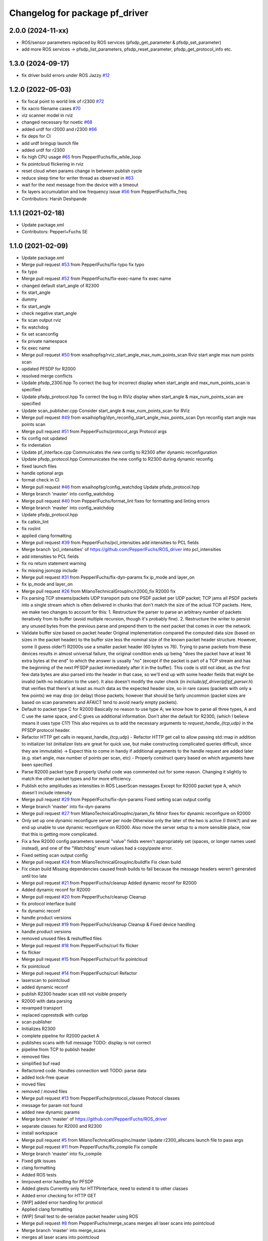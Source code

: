 ^^^^^^^^^^^^^^^^^^^^^^^^^^^^^^^
Changelog for package pf_driver
^^^^^^^^^^^^^^^^^^^^^^^^^^^^^^^

2.0.0 (2024-11-xx)
------------------
* ROS/sensor parameters replaced by ROS services (pfsdp_get_parameter & pfsdp_set_parameter)
* add more ROS services -> pfsdp_list_parameters, pfsdp_reset_parameter, pfsdp_get_protocol_info etc.

1.3.0 (2024-09-17)
-------------------
* fix driver build errors under ROS Jazzy `#12 <https://github.com/PepperlFuchs/pf_lidar_ros2_driver/issues/12>`_ 

1.2.0 (2022-05-03)
-------------------
* fix focal point to world link of r2300 `#72 <https://github.com/PepperlFuchs/pf_lidar_ros_driver/issues/72>`_ 
* fix xacro filename cases `#70 <https://github.com/PepperlFuchs/pf_lidar_ros_driver/issues/70>`_ 
* viz scanner model in rviz
* changed necessary for noetic `#68 <https://github.com/PepperlFuchs/pf_lidar_ros_driver/issues/68>`_
* added urdf for r2000 and r2300 `#66 <https://github.com/PepperlFuchs/pf_lidar_ros_driver/issues/66>`_
* fix deps for CI
* add urdf bringup launch file
* added urdf for r2300
* fix high CPU usage `#65 <https://github.com/PepperlFuchs/pf_lidar_ros_driver/issues/65>`_ from PepperlFuchs/fix_while_loop
* fix pointcloud flickering in rviz
* reset cloud when params change in between publish cycle
* reduce sleep time for writer thread as observed in `#63 <https://github.com/PepperlFuchs/pf_lidar_ros_driver/issues/63#issuecomment-889831408>`_
* wait for the next message from the device with a timeout
* fix layers accumulation and low frequency issue `#56 <https://github.com/PepperlFuchs/pf_lidar_ros_driver/issues/56>`_ from PepperlFuchs/fix_freq
* Contributors: Harsh Deshpande

1.1.1 (2021-02-18)
-------------------
* Update package.xml
* Contributors: Pepperl+Fuchs SE

1.1.0 (2021-02-09)
-------------------
* Update package.xml
* Merge pull request `#53 <https://github.com/PepperlFuchs/pf_lidar_ros_driver/issues/53>`_ from PepperlFuchs/fix-typo
  fix typo
* fix typo
* Merge pull request `#52 <https://github.com/PepperlFuchs/pf_lidar_ros_driver/issues/52>`_ from PepperlFuchs/fix-exec-name
  fix exec name
* changed default start_angle of R2300
* fix start_angle
* dummy
* fix start_angle
* check negative start_angle
* fix scan output rviz
* fix watchdog
* fix set scanconfig
* fix private namespace
* fix exec name
* Merge pull request `#50 <https://github.com/PepperlFuchs/pf_lidar_ros_driver/issues/50>`_ from wsaihopfsg/rviz_start_angle_max_num_points_scan
  Rviz start angle max num points scan
* updated PFSDP for R2000
* resolved merge conflicts
* Update pfsdp_2300.hpp
  To correct the bug for incorrect display when start_angle and max_num_points_scan is specified
* Update pfsdp_protocol.hpp
  To correct the bug in RViz display when start_angle & max_num_points_scan are specified
* Update scan_publisher.cpp
  Consider start_angle & max_num_points_scan for RViz
* Merge pull request `#49 <https://github.com/PepperlFuchs/pf_lidar_ros_driver/issues/49>`_ from wsaihopfsg/dyn_reconfig_start_angle_max_points_scan
  Dyn reconfig start angle max points scan
* Merge pull request `#51 <https://github.com/PepperlFuchs/pf_lidar_ros_driver/issues/51>`_ from PepperlFuchs/protocol_args
  Protocol args
* fix config not updated
* fix indentation
* Update pf_interface.cpp
  Communicates the new config to R2300 after dynamic reconfiguration
* Update pfsdp_protocol.hpp
  Communicates the new config to R2300 during dynamic reconfig
* fixed launch files
* handle optional args
* format check in CI
* Merge pull request `#46 <https://github.com/PepperlFuchs/pf_lidar_ros_driver/issues/46>`_ from wsaihopfsg/config_watchdog
  Update pfsdp_protocol.hpp
* Merge branch 'master' into config_watchdog
* Merge pull request `#40 <https://github.com/PepperlFuchs/pf_lidar_ros_driver/issues/40>`_ from PepperlFuchs/format_lint
  fixes for formatting and linting errors
* Merge branch 'master' into config_watchdog
* Update pfsdp_protocol.hpp
* fix catkin_lint
* fix roslint
* applied clang formatting
* Merge pull request `#39 <https://github.com/PepperlFuchs/pf_lidar_ros_driver/issues/39>`_ from PepperlFuchs/pcl_intensities
  add intensities to PCL fields
* Merge branch 'pcl_intensities' of https://github.com/PepperlFuchs/ROS_driver into pcl_intensities
* add intensities to PCL fields
* fix no return statement warning
* fix missing jsoncpp include
* Merge pull request `#31 <https://github.com/PepperlFuchs/pf_lidar_ros_driver/issues/31>`_ from PepperlFuchs/fix-dyn-params
  fix ip_mode and layer_on
* fix ip_mode and layer_on
* Merge pull request `#26 <https://github.com/PepperlFuchs/pf_lidar_ros_driver/issues/26>`_ from MilanoTechnicalGroupInc/r2000_fix
  R2000 fix
* Fix parsing TCP streams/packets
  UDP transport puts one PSDF packet per UDP packet; TCP jams all PSDF packets into a single stream which is often delivered in chunks that don't match the size of the actual TCP packets.
  Here, we make two changes to account for this:
  1. Restructure the parser to parse an arbitrary number of packets iteratively from its buffer (avoid multiple recursion, though it's probably fine).
  2. Restructure the writer to persist any unused bytes from the previous parse and prepend them to the next packet that comes in over the network.
* Validate buffer size based on packet header
  Original implementation compared the computed data size (based on sizes in the packet header) to the buffer size less the nominal size of the known packet header structure.  However, some (I guess older?) R2000s use a smaller packet header (60 bytes vs 76).  Trying to parse packets from these devices results in almost universal failure, the original condition ends up being "does the packet have at least 16 extra bytes at the end" to which the answer is usually "no" (except if the packet is part of a TCP stream and has the beginning of the next PFSDP packet immediately after it in the buffer).
  This code is still not ideal, as the first few data bytes are also parsed into the header in that case, so we'll end up with some header fields that might be invalid (with no indication to the user).  It also doesn't modify the outer check (in `include/pf_driver/pf/pf_parser.h`) that verifies that there's at least as much data as the expected header size, so in rare cases (packets with only a few points) we may drop (or delay) those packets; however that should be fairly uncommon (packet sizes are based on scan parameters and AFAICT tend to avoid nearly empty packets).
* Default to packet type C for R2000
  Basically no reason to use type A; we know how to parse all three types, A and C use the same space, and C gives us additional information.
  Don't alter the default for R2300, (which I believe means it uses type C1?)
  This also requires us to add the necessary arguments to `request_handle\_{tcp,udp}` in the PFSDP protocol header.
* Refactor HTTP get calls in request_handle\_{tcp,udp}
  - Refactor HTTP get call to allow passing std::map in addition to initializer list (initializer lists are great for quick use, but make constructing complicated queries difficult, since they are immutable)
  -> Expect this to come in handy if additional arguments to the handle request are added later (e.g. start angle, max number of points per scan, etc)
  - Properly construct query based on which arguments have been specified
* Parse R2000 packet type B properly
  Useful code was commented out for some reason.  Changing it slightly to
  match the other packet types and for more efficiency.
* Publish echo amplitudes as intensities in ROS LaserScan messages
  Except for R2000 packet type A, which doesn't include intensity
* Merge pull request `#29 <https://github.com/PepperlFuchs/pf_lidar_ros_driver/issues/29>`_ from PepperlFuchs/fix-dyn-params
  Fixed setting scan output config
* Merge branch 'master' into fix-dyn-params
* Merge pull request `#27 <https://github.com/PepperlFuchs/pf_lidar_ros_driver/issues/27>`_ from MilanoTechnicalGroupInc/param_fix
  Minor fixes for dynamic reconfigure on R2000
* Only set up one dynamic reconfigure server per node
  Otherwise only the later of the two is active (I think?) and we end up unable to use dynamic reconfigure on R2000.
  Also move the server setup to a more sensible place, now that this is
  getting more complicated.
* Fix a few R2000 config parameters
  several "value" fields weren't appropriately set (spaces, or longer names used instead), and one of the "Watchdog" enum values had a copy/paste error.
* Fixed setting scan output config
* Merge pull request `#24 <https://github.com/PepperlFuchs/pf_lidar_ros_driver/issues/24>`_ from MilanoTechnicalGroupInc/buildfix
  Fix clean build
* Fix clean build
  Missing dependencies caused fresh builds to fail because the message
  headers weren't generated until too late
* Merge pull request `#21 <https://github.com/PepperlFuchs/pf_lidar_ros_driver/issues/21>`_ from PepperlFuchs/cleanup
  Added dynamic reconf for R2000
* Added dynamic reconf for R2000
* Merge pull request `#20 <https://github.com/PepperlFuchs/pf_lidar_ros_driver/issues/20>`_ from PepperlFuchs/cleanup
  Cleanup
* fix protocol interface build
* fix dynamic reconf
* handle product versions
* Merge pull request `#19 <https://github.com/PepperlFuchs/pf_lidar_ros_driver/issues/19>`_ from PepperlFuchs/cleanup
  Cleanup & Fixed device handling
* handle product versions
* removed unused files & reshuffled files
* Merge pull request `#18 <https://github.com/PepperlFuchs/pf_lidar_ros_driver/issues/18>`_ from PepperlFuchs/curl
  fix flicker
* fix flicker
* Merge pull request `#15 <https://github.com/PepperlFuchs/pf_lidar_ros_driver/issues/15>`_ from PepperlFuchs/curl
  fix pointcloud
* fix pointcloud
* Merge pull request `#14 <https://github.com/PepperlFuchs/pf_lidar_ros_driver/issues/14>`_ from PepperlFuchs/curl
  Refactor
* laserscan to pointcloud
* added dynamic reconf
* publish R2300 header
  scan still not visible properly
* R2000 with data parsing
* revamped transport
* replaced cpprestsdk with curlpp
* scan publisher
* Initializes R2300
* complete pipeline for R2000 packet A
* publishes scans with full message
  TODO: display is not correct
* pipeline from TCP to publish header
* removed files
* simplified buf read
* Refactored code. Handles connection well
  TODO: parse data
* added lock-free queue
* moved files
* removed / moved files
* Merge pull request `#13 <https://github.com/PepperlFuchs/pf_lidar_ros_driver/issues/13>`_ from PepperlFuchs/protocol_classes
  Protocol classes
* message for param not found
* added new dynamic params
* Merge branch 'master' of https://github.com/PepperlFuchs/ROS_driver
* separate classes for R2000 and R2300
* install workspace
* Merge pull request `#5 <https://github.com/PepperlFuchs/pf_lidar_ros_driver/issues/5>`_ from MilanoTechnicalGroupInc/master
  Update r2300_allscans launch file to pass args
* Merge pull request `#11 <https://github.com/PepperlFuchs/pf_lidar_ros_driver/issues/11>`_ from PepperlFuchs/fix_compile
  Fix compile
* Merge branch 'master' into fix_compile
* Fixed gitk issues
* clang formatting
* Added ROS tests
* Imrpoved error handling for PFSDP
* Added gtests
  Currently only for HTTPInterface, need to extend it to other classes
* Added error checking for HTTP GET
* [WIP] added error handling for protocol
* Applied clang formatting
* [WIP] Small test to de-serialize packet header using ROS
* Merge pull request `#8 <https://github.com/PepperlFuchs/pf_lidar_ros_driver/issues/8>`_ from PepperlFuchs/merge_scans
  merges all laser scans into pointcloud
* Merge branch 'master' into merge_scans
* merges all laser scans into pointcloud
* Merge pull request `#7 <https://github.com/PepperlFuchs/pf_lidar_ros_driver/issues/7>`_ from PepperlFuchs/ros_serialization
  Ros serialization
* clang formatting
* Added ROS tests
* Imrpoved error handling for PFSDP
* Added gtests
  Currently only for HTTPInterface, need to extend it to other classes
* Added error checking for HTTP GET
* [WIP] added error handling for protocol
* Applied clang formatting
* [WIP] Small test to de-serialize packet header using ROS
* Merge pull request `#6 <https://github.com/PepperlFuchs/pf_lidar_ros_driver/issues/6>`_ from PepperlFuchs/dyn_recfg
  Dynamic reconfigure
* Merge branch 'master' into dyn_recfg
* Update r2300_allscans launch file to pass args
* Merge pull request `#4 <https://github.com/PepperlFuchs/pf_lidar_ros_driver/issues/4>`_ from PepperlFuchs/issue_ip
  Fixed hard-coded host address
* Fixed hard-coded host address
* Added dynamic reconfigure for scan_frequency parameter
* Fixed calculations for angle_min and angle_max
* Sets timestamp and angular_increment from ROS message
  Calculates time_increment from timestamp
* Invalid echoes set to NAN
* Merge pull request `#10 <https://github.com/PepperlFuchs/pf_lidar_ros_driver/issues/10>`_ from ipa320/rings
  Fixed angle_min and angle_max
* Fixed angle_min and angle_max
* Merge pull request `#9 <https://github.com/PepperlFuchs/pf_lidar_ros_driver/issues/9>`_ from ipa320/rings
  Added static_transform to visualize R2300 rings
* Starts only 1 publisher in case of R2000
* Added static transforms to viz all rings as per datasheet
* Merge pull request `#8 <https://github.com/PepperlFuchs/pf_lidar_ros_driver/issues/8>`_ from ipa320/rings
  Rings
* publishes rings with respective frame_id
* Visualizes data cleanly without crash
* Changed string to basic_string<u_char>
* Merge pull request `#7 <https://github.com/PepperlFuchs/pf_lidar_ros_driver/issues/7>`_ from ipa320/rings
  Publishes rings on respective topics
* Publishes rings on respective topics
* Merge pull request `#6 <https://github.com/PepperlFuchs/pf_lidar_ros_driver/issues/6>`_ from ipa320/generic
  Generic code for R2000 and R2300
* Generic code for R2000 and R2300
* Applied clang-format
* Added Apache 2.0 license
* Basic working code for R2300
* Contributors: Andres, Ben Kurtz, Benjamin Kurtz, Harsh Deshpande, Pepperl+Fuchs AG, Pepperl+Fuchs SE, wsaihopfsg
